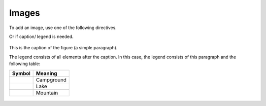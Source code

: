 Images
======

To add an image, use one of the following directives.



.. image:: image.png
  :width: 150 px
  :height: 150 px
  :align: center
  
Or if caption/ legend is needed.

.. figure:: figure.png
   :scale: 50 %
   :align: center
   :alt: map to buried treasure

   This is the caption of the figure (a simple paragraph).

   The legend consists of all elements after the caption.  In this
   case, the legend consists of this paragraph and the following
   table:

   +-----------------------+-----------------------+
   | Symbol                | Meaning               |
   +=======================+=======================+
   | .. image:: tent.png   | Campground            |
   |    :width: 50 px      |                       |
   |    :height: 50 px     |                       |
   +-----------------------+-----------------------+
   | .. image:: waves.png  | Lake                  |
   |    :width: 50 px      |                       |
   |    :height: 50 px     |                       |
   +-----------------------+-----------------------+
   | .. image:: peak.png   | Mountain              |
   |    :width: 50 px      |                       |
   |    :height: 50 px     |                       |
   +-----------------------+-----------------------+

